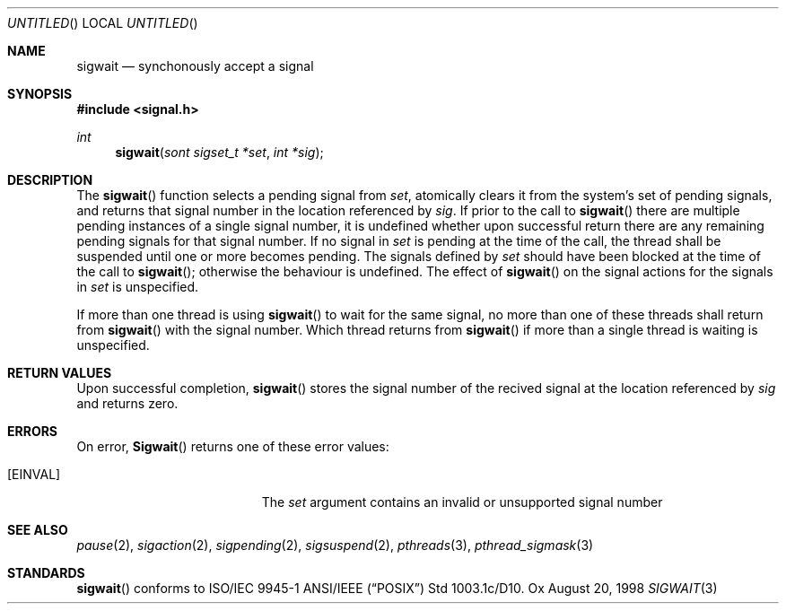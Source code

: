 .\" $OpenBSD: sigwait.3,v 1.1 1998/08/27 09:00:48 d Exp $
.Dd August 20, 1998
.Os Ox
.Dt SIGWAIT 3
.Sh NAME
.Nm sigwait
.Nd synchonously accept a signal
.Sh SYNOPSIS
.Fd #include <signal.h>
.Ft int
.Fn sigwait "sont sigset_t *set" "int *sig"
.Sh DESCRIPTION
The
.Fn sigwait
function selects a pending signal from
.Fa set ,
atomically clears it from the system's set of pending signals, and returns
that signal number in the location referenced by
.Fa sig .
If prior to the call to
.Fn sigwait
there are multiple pending instances of a single signal number,
it is undefined whether upon successful return there are any remaining pending signals for that signal number.
If no signal in
.Fa set
is pending at the time of the call,
the thread shall be suspended until one or more becomes pending.
The signals defined by
.Fa set
should have been blocked at the time of the call to
.Fn sigwait ;
otherwise the behaviour is undefined.
The effect of
.Fn sigwait
on the signal actions for the signals in
.Fa set
is unspecified.
.Pp
If more than one thread is using
.Fn sigwait
to wait for the same signal,
no more than one of these threads shall return from
.Fn sigwait
with the signal number.
Which thread returns from
.Fn sigwait
if more than a single thread is waiting is unspecified.
.Sh RETURN VALUES
Upon successful completion,
.Fn sigwait
stores the signal number of the recived signal at the location referenced by
.Fa sig
and returns zero.
.Sh ERRORS
On error,
.Fn Sigwait
returns one of these error values:
.Bl -tag -width Er
.It Bq Er EINVAL
The
.Fa set
argument contains an invalid or unsupported signal number
.El
.Sh SEE ALSO
.Xr pause 2 ,
.Xr sigaction 2 ,
.Xr sigpending 2 ,
.Xr sigsuspend 2 ,
.Xr pthreads 3 ,
.Xr pthread_sigmask 3
.Sh STANDARDS
.Fn sigwait
conforms to ISO/IEC 9945-1 ANSI/IEEE
.Pq Dq Tn POSIX
Std 1003.1c/D10.
.\" Std 1003.1 Second Edition 1996-07-12.
